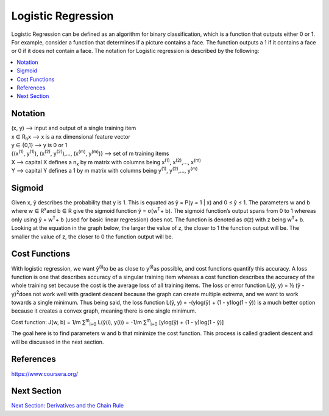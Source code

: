 *********************
Logistic Regression
*********************

Logistic Regression can be defined as an algorithm for binary classification, which is a function that outputs either 0 or 1. For example, consider a function that determines if a picture contains a face. The function outputs a 1 if it contains a face or 0 if it does not contain a face. The notation for Logistic regression is described by the following:

##################
##################
.. contents::
  :local:
  :depth: 5

---------------
Notation
---------------
| (x, y) --> input and output of a single training item
| x ∈ R\ :sub:`n`\ x --> x is a nx dimensional feature vector
| y ∈ {0,1} --> y is 0 or 1
| {(x\ :sup:`(1)`\ , y\ :sup:`(1)`\ ), (x\ :sup:`(2)`\ , y\ :sup:`(2)`\ ),…, (x\ :sup:`(m)`\ , y\ :sup:`(m)`\ )} --> set of m training items
| X --> capital X defines a n\ :sub:`x`\  by m matrix with columns being x\ :sup:`(1)`\ , x\ :sup:`(2)`\ ,…, x\ :sup:`(m)`\
| Y --> capital Y defines a 1 by m matrix with columns being y\ :sup:`(1)`\ , y\ :sup:`(2)`\ ,…, y\ :sup:`(m)`\

--------------
Sigmoid
--------------
Given x, ŷ describes the probability that y is 1. This is equated as ŷ = P(y = 1 | x) and 0 ≤ ŷ ≤ 1. The parameters w and b where w ∈ R\ :sup:`x`\ and b ∈ R give the sigmoid function ŷ = σ(w\ :sup:`T`\ + b). The sigmoid function’s output spans from 0 to 1 whereas only using ŷ = w\ :sup:`T`\ + b (used for basic linear regression) does not. The function is denoted as σ(z) with z being w\ :sup:`T`\ + b. Looking at the equation in the graph below, the larger the value of z, the closer to 1 the function output will be. The smaller the value of z, the closer to 0 the function output will be.

.. figure:: ../_img/sigmoidPic.jpg

----------------------
Cost Functions
----------------------
With logistic regression, we want ŷ\ :sup:`(i)`\ to be as close to y\ :sup:`(i)`\ as possible, and cost functions quantify this accuracy. A loss function is one that describes accuracy of a singular training item whereas a cost function describes the accuracy of the whole training set because the cost is the average loss of all training items. The loss or error function L(ŷ, y) = ½ (ŷ - y)\ :sup:`2`\ does not work well with gradient descent because the graph can create multiple extrema, and we want to work towards a single minimum. Thus being said, the loss function L(ŷ, y) = -(ylog(ŷ) + (1 - y)log(1 - ŷ)) is a much better option because it creates a convex graph, meaning there is one single minimum.

Cost function:  J(w, b) = 1/m ∑\ :sup:`m`\ \ :sub:`i=0`\  L(ŷ(i), y(i)) = -1/m ∑\ :sup:`m`\ \ :sub:`i=0`\  [ylog(ŷ) + (1 - y)log(1 - ŷ)]

The goal here is to find parameters w and b that minimize the cost function. This process is called gradient descent and will be discussed in the next section.


----------------------
References
----------------------
https://www.coursera.org/



----------------------
Next Section
----------------------
.. _Deriv: DerivativesAndChainRule.rst
`Next Section: Derivatives and the Chain Rule <Deriv_>`_ 
